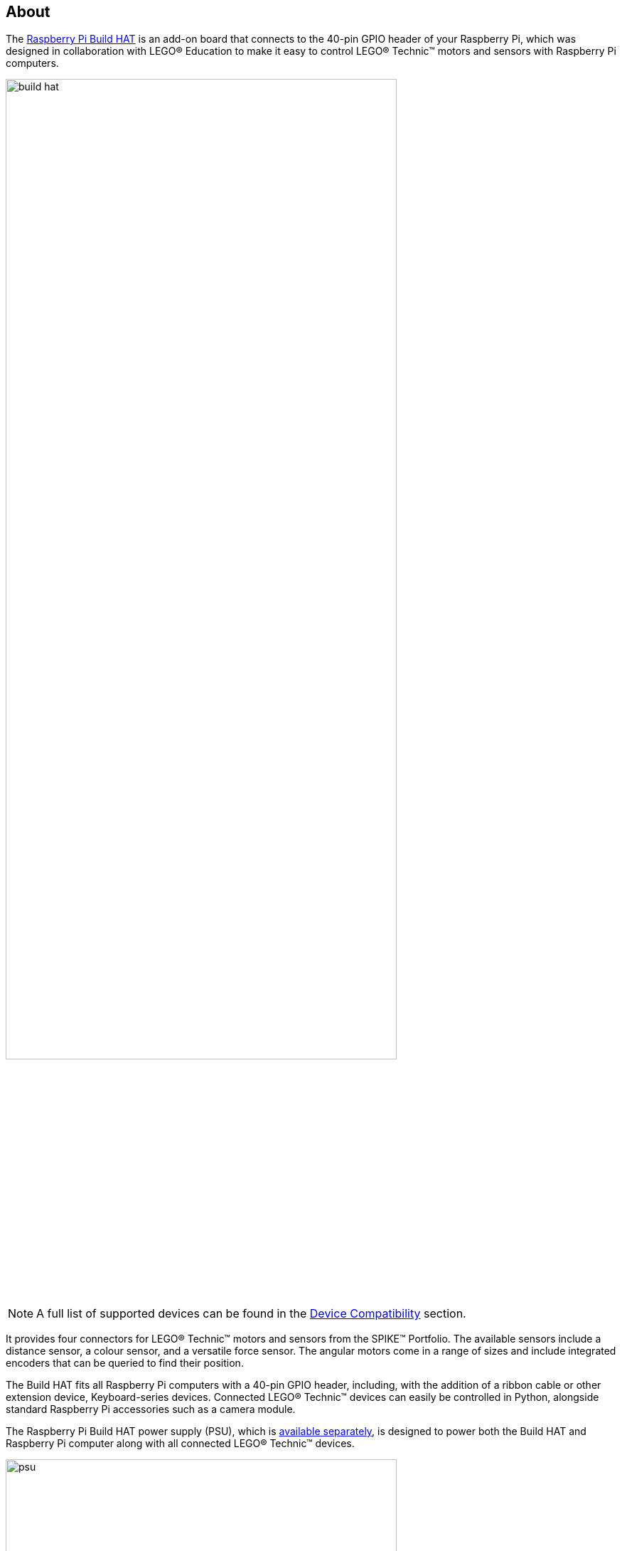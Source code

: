 [[about-build-hat]]
== About

The https://raspberrypi.com/products/build-hat[Raspberry Pi Build HAT] is an add-on board that connects to the 40-pin GPIO header of your Raspberry Pi, which was designed in collaboration with LEGO® Education to make it easy to control LEGO® Technic™ motors and sensors with Raspberry Pi computers. 

image::images/build-hat.jpg[width="80%"]

NOTE: A full list of supported devices can be found in the xref:build-hat.adoc#device-compatibility[Device Compatibility] section.

It provides four connectors for LEGO® Technic™ motors and sensors from the SPIKE™ Portfolio. The available sensors include a distance sensor, a colour sensor, and a versatile force sensor. The angular motors come in a range of sizes and include integrated encoders that can be queried to find their position.

The Build HAT fits all Raspberry Pi computers with a 40-pin GPIO header, including, with the addition of a ribbon cable or other extension device, Keyboard-series devices. Connected LEGO® Technic™ devices can easily be controlled in Python, alongside standard Raspberry Pi accessories such as a camera module.

The Raspberry Pi Build HAT power supply (PSU), which is https://raspberrypi.com/products/build-hat-power-supply[available separately], is designed to power both the Build HAT and Raspberry Pi computer along with all connected LEGO® Technic™ devices.

image::images/psu.jpg[width="80%"]

The LEGO® Education SPIKE™ Prime Set 45678 and SPIKE™ Prime Expansion Set 45681, available separately from LEGO® Education resellers, include a collection of useful elements supported by the Build HAT.

NOTE: The HAT works with all 40-pin GPIO Raspberry Pi boards, including Zero-series devices. With the addition of a ribbon cable or other extension device, it can also be used with Keyboard-series devices.

* Controls up to 4 LEGO® Technic™ motors and sensors included in the SPIKE™ Portfolio
* Easy-to-use https://buildhat.readthedocs.io/[Python library] to control your LEGO® Technic™ devices
* Fits onto any Raspberry Pi computer with a 40-pin GPIO header
* Onboard xref:../microcontrollers/silicon.adoc[RP2040] microcontroller manages low-level control of LEGO® Technic™ devices
* External 8V PSU https://raspberrypi.com/products/build-hat-power-supply[available separately] to power both Build HAT and Raspberry Pi

[NOTE]
====
The Build HAT cannot power Keyboard-series devices, since they do not support power supply over the GPIO headers.
====
